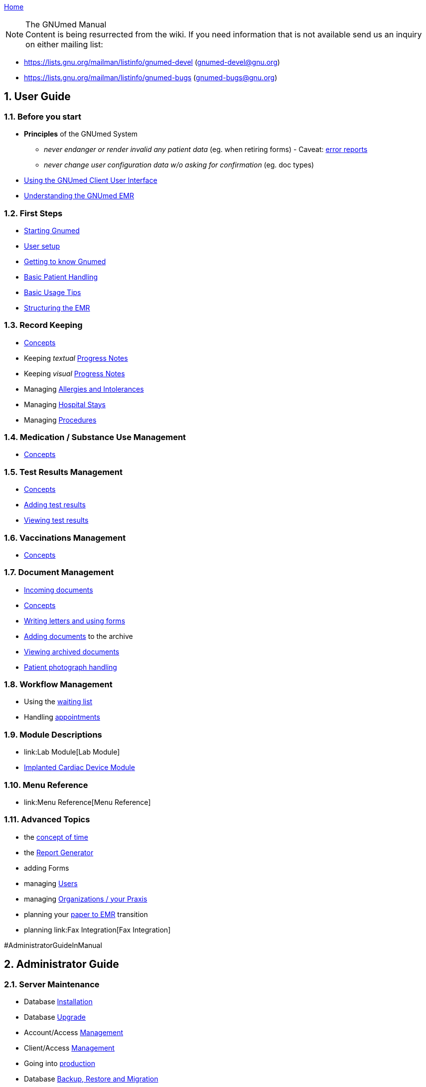 link:index.html[Home]

.The GNUmed Manual

:toc:

:sectnums:

NOTE: Content is being resurrected from the wiki. If you need
information that is not available send us an inquiry on
either mailing list:

	* https://lists.gnu.org/mailman/listinfo/gnumed-devel (gnumed-devel@gnu.org)
	* https://lists.gnu.org/mailman/listinfo/gnumed-bugs (gnumed-bugs@gnu.org)

== User Guide

=== Before you start

* *Principles* of the GNUmed System
** _never endanger or render invalid any patient data_ (eg. when
retiring forms) - Caveat: link:TalkbackClient[error reports]
** _never change user configuration data w/o asking for confirmation_
(eg. doc types)

* link:GmManualGuiElements.html[Using the GNUmed Client User Interface]
* link:GmManualBasicEmrConcept[Understanding the GNUmed EMR]

=== First Steps

* link:GmManualStartingGnumed[Starting Gnumed]
* link:GmManualUserManagement.html[User setup]
* link:GmManualUserInterface[Getting to know Gnumed]
* link:GmManualBasicPatientHandling[Basic Patient Handling]
* link:GmManualBasicUsageTips[Basic Usage Tips]
* link:GmManualBasicEmrStructuring[Structuring the EMR]

=== Record Keeping

* link:GmManualBasicEmrConcept[Concepts]
* Keeping _textual_ link:GmManualBasicProgressNotes[Progress Notes]
* Keeping _visual_ link:GmManualVisualProgressNotes[Progress Notes]
* Managing link:GmManualManagingAllergies[Allergies and Intolerances]
* Managing link:GmManualManagingHospitalStays[Hospital Stays]
* Managing link:GmManualManagingProcedures[Procedures]

=== Medication / Substance Use Management

* link:GmManualSubstanceUseConcepts[Concepts]

=== Test Results Management

* link:GmManualTestResultConcepts[Concepts]
* link:GmManualTestResultImport[Adding test results]
* link:GmManualTestResultViewer[Viewing test results]

=== Vaccinations Management

* link:GmManualVaccinationHandling[Concepts]

=== Document Management

* link:GmIncomingDocuments.html[Incoming documents]
* link:GmManualDocumentManagementConcepts[Concepts]
* link:GmManualLettersForms[Writing letters and using forms]
* link:GmManualDocumentImporter[Adding documents] to the archive
* link:GmManualDocumentViewer[Viewing archived documents]
* link:GmManualPatientPhotographs[Patient photograph handling]

=== Workflow Management

* Using the link:GmManualWaitingList[waiting list]
* Handling link:GmManualAppointmentHandling[appointments]

=== Module Descriptions

* link:Lab Module[Lab Module]
* link:CardiacDeviceModule[Implanted Cardiac Device Module]

=== Menu Reference

* link:Menu Reference[Menu Reference]

=== Advanced Topics

* the link:GnumedTimeConcept[concept of time]
* the link:GmManualReportGenerator[Report Generator]
* adding Forms
* managing link:GmManualUserManagement.html[Users]
* managing link:GmManualManagingOrgsPraxis[Organizations / your Praxis]
* planning your link:PaperToEmr[paper to EMR] transition
* planning link:Fax Integration[Fax Integration]

#AdministratorGuideInManual

== Administrator Guide

=== Server Maintenance

* Database link:GNUmedDatabaseInstallation.html[Installation]
* Database link:GNUmedDatabaseUpgrade.html[Upgrade]

* Account/Access link:GmManualAccountManagement[Management]
* Client/Access link:GmManualClientAccessManagement[Management]
* Going into link:GmManualServerIntoProduction[production]
* Database link:GmManualDatabaseBackupRestore[Backup, Restore and
Migration]
* Managing link:GmManualReferenceData[Reference data] (including data
packs)

#AdminGuideClientMaintenance

=== Client Maintenance

* link:InstallerGuideHome[Installation and Upgrade] _(several methods
are available)_
* Client Configuration
** link:GmManualConfigFiles[Configuration Files]
** Customizing link:GmManualCustomizingClientStartup[client startup]
** Customizing link:GmManualCustomizingBackendLogin[backend login]
** Hooking into the link:GmManualHooksFramework[client workflow]
** Configuring link:GmManualConfigureClientOptions[client behaviour]
(options)
** Managing link:GmManualManageMasterData[master data] (reference data
sets)
** Customizing link:GmManualDocManagementCfg[document management]
** Customizing link:GmManualConfigPatientSearch[patient search]
** link:GmManualExternalPatientImport[External patient interface]
*** 3rd party link:LegacyAppConfiguration[applications]
*** German link:GmManualGermanKVKInterface[Krankenversichertenkarte]
** XML-RPC based link:GmManualXmlRpcApi[remote control] of the client
* link:GmManualClientMaintenance[Routine Maintenance]

=== Tested/Suggested Hardware

* link:InputDevices#ImagescannerPage[Image Scanner]
* link:InputDevices#DigitalCameraPage[Digital Cameras]
* link:InputDevices#SMSHandyPage[Mobile Phones]

#DeveloperGuideInManual

== Developer Guide

=== Introduction

* some link:DevelopmentGuidelines[development guidelines] to keep in
mind
* link:ReleaseManagement.html[Release Management]

=== Concepts

* the link:ConceptAddress[address] concept
* the link:ConceptOrganisation[organisation] concept
* dealing with link:DBConcurrencyHandling[concurrent database
modifications]

=== The Backend

* database link:DbRevisionHandling[revision handling]
* the link:DbStructure[database structure] - a conceptual view
* the full link:DatabaseSchema[database schema]
** generated daily from a cron job
** gnumed/client/doc/make-schemadocs.sh ->
http://www.rbt.ca/autodoc/index.html[pg_autodoc]
* link:BackendI18N[i18n/l10n issues]

=== The Frontend

* link:UiDesignDecisions[Design Decisions]
* the APIDocumentation
** epydoc run over the CVS source tree
* link:I18N[Internationalization]

=== The Middleware

* please ask

=== The Source Code Repository

* https://github.com/ncqgm/gnumed[browse the Git tree] on the web

=== 3rd party projects used with GNUmed

* http://www.libchipcard.de[libchipcard]
* the http://twainmodule.sf.net[TWAIN Python binding]: GPLv2
* the http://www.pythonware.com[Python Imaging Library (PIL)]: BSD
license (Original)
* the http://www.xsane.org[XSane] scanning frontend
* the http://www.nongnu.org/aeskulap/[Aeskulap] DICOM viewer
* the http://xmedcon.sourceforge.net[XMedCon] DICOM viewer
* the https://www.orthanc-server.com/[Orthanc] DICOM server
* the http://initd.org/psycopg/download/[psycopg2] DB-API module
* gmMimeMagic (http://www.jsnp.net/code/magic.py[magic.py]): license ?
* the http://www.freemedforms.com/en/doc/freediams/[FreeDiams] drug
reference
* the http://www.arriba-hausarzt.de[ARRIBA] CV risk calculator (free
use)

* the Ginkgo CADx (http://ginkgo-cadx.com) DICOM viewer

* the http://www.gelbe-liste.de[Gelbe Liste/MMI] German drug database (commercial)

=== Licensing status of 3rd party data

* read about those link:LicensingStatus[licenses]
